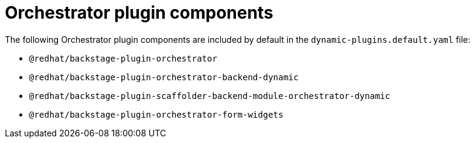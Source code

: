 [id='con-orchestrator-plugin-components.adoc_{context}']
= Orchestrator plugin components

The following Orchestrator plugin components are included by default in the `dynamic-plugins.default.yaml` file:

* `@redhat/backstage-plugin-orchestrator`
* `@redhat/backstage-plugin-orchestrator-backend-dynamic`
* `@redhat/backstage-plugin-scaffolder-backend-module-orchestrator-dynamic`
* `@redhat/backstage-plugin-orchestrator-form-widgets`
